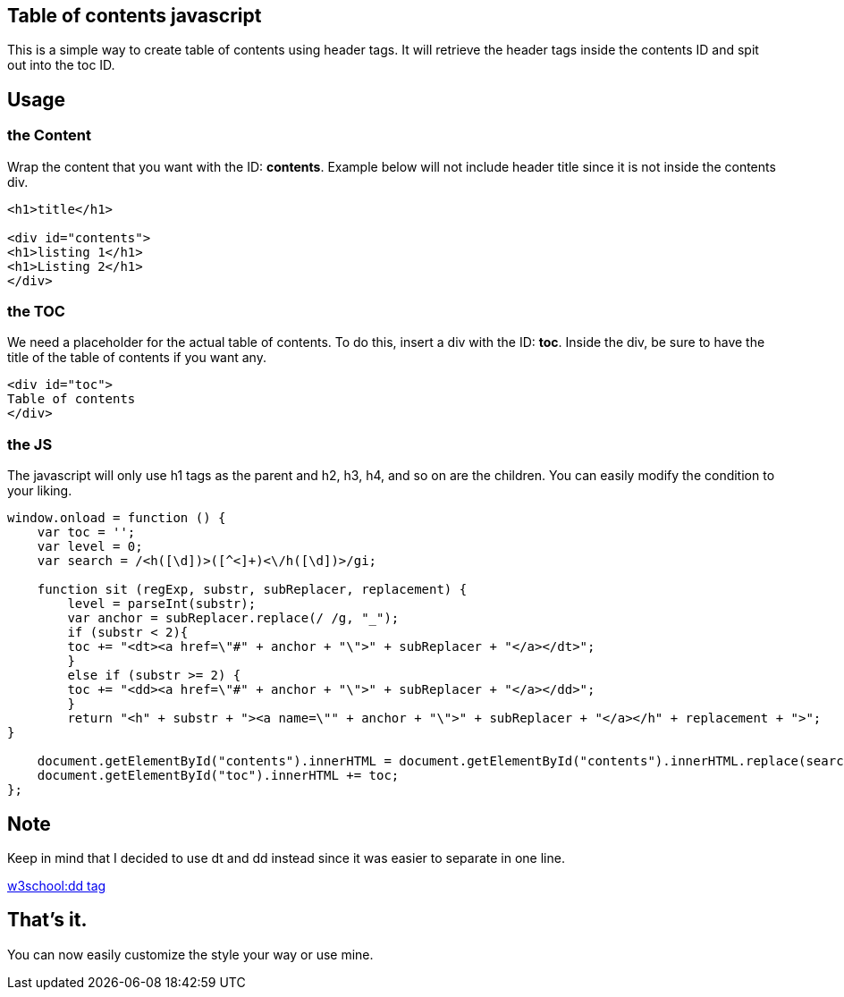 == Table of contents javascript
This is a simple way to create table of contents using header tags.
It will retrieve the header tags inside the contents ID and spit out into the toc ID.

== Usage
=== the Content
Wrap the content that you want with the ID: *contents*. 
Example below will not include header title since it is not inside the contents div.

----
<h1>title</h1>

<div id="contents">
<h1>listing 1</h1>
<h1>Listing 2</h1>
</div>
----

=== the TOC
We need a placeholder for the actual table of contents. To do this, insert a div with the ID: *toc*.
Inside the div, be sure to have the title of the table of contents if you want any.


----
<div id="toc">
Table of contents
</div>
----

=== the JS
The javascript will only use h1 tags as the parent and h2, h3, h4, and so on are the children.
You can easily modify the condition to your liking.

----
window.onload = function () {
    var toc = '';
    var level = 0;
    var search = /<h([\d])>([^<]+)<\/h([\d])>/gi;

    function sit (regExp, substr, subReplacer, replacement) {
        level = parseInt(substr);
        var anchor = subReplacer.replace(/ /g, "_");
        if (substr < 2){
        toc += "<dt><a href=\"#" + anchor + "\">" + subReplacer + "</a></dt>";   
        }
        else if (substr >= 2) {
        toc += "<dd><a href=\"#" + anchor + "\">" + subReplacer + "</a></dd>";              
        }        
        return "<h" + substr + "><a name=\"" + anchor + "\">" + subReplacer + "</a></h" + replacement + ">";  
}

    document.getElementById("contents").innerHTML = document.getElementById("contents").innerHTML.replace(search, sit);
    document.getElementById("toc").innerHTML += toc;
};
----

== Note
Keep in mind that I decided to use dt and dd instead since it was easier to separate in one line.

link:https://www.w3schools.com/tags/tag_dd.asp[w3school:dd tag]

== That's it.
You can now easily customize the style your way or use mine.